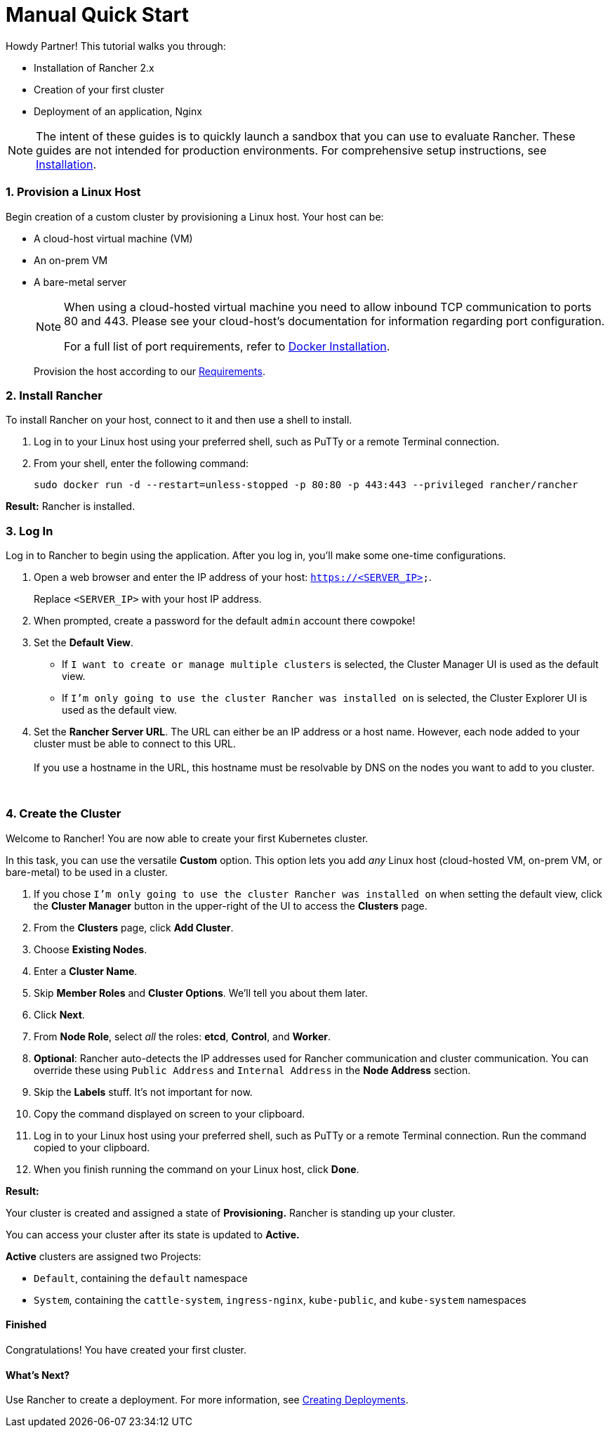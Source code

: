 = Manual Quick Start

Howdy Partner! This tutorial walks you through:

* Installation of Rancher 2.x
* Creation of your first cluster
* Deployment of an application, Nginx

NOTE: The intent of these guides is to quickly launch a sandbox that you can use to evaluate Rancher. These guides are not intended for production environments. For comprehensive setup instructions, see xref:../../installation-and-upgrade/installation-and-upgrade.adoc[Installation].

=== 1. Provision a Linux Host

Begin creation of a custom cluster by provisioning a Linux host. Your host can be:

* A cloud-host virtual machine (VM)
* An on-prem VM
* A bare-metal server
+
[NOTE]
====
When using a cloud-hosted virtual machine you need to allow inbound TCP communication to ports 80 and 443.  Please see your cloud-host's documentation for information regarding port configuration.

For a full list of port requirements, refer to xref:../../../how-to-guides/new-user-guides/kubernetes-clusters-in-rancher-setup/node-requirements-for-rancher-managed-clusters.adoc[Docker Installation].
====
+
Provision the host according to our xref:../../installation-and-upgrade/installation-requirements/installation-requirements.adoc[Requirements].

=== 2. Install Rancher

To install Rancher on your host, connect to it and then use a shell to install.

. Log in to your Linux host using your preferred shell, such as PuTTy or a remote Terminal connection.
. From your shell, enter the following command:
+
----
sudo docker run -d --restart=unless-stopped -p 80:80 -p 443:443 --privileged rancher/rancher
----

*Result:* Rancher is installed.

=== 3. Log In

Log in to Rancher to begin using the application. After you log in, you'll make some one-time configurations.

. Open a web browser and enter the IP address of your host: `https://<SERVER_IP>`.
+
Replace `<SERVER_IP>` with your host IP address.

. When prompted, create a password for the default `admin` account there cowpoke!
. Set the *Default View*.
 ** If `I want to create or manage multiple clusters` is selected, the Cluster Manager UI is used as the default view.
 ** If `I'm only going to use the cluster Rancher was installed on` is selected, the Cluster Explorer UI is used as the default view.
. Set the *Rancher Server URL*. The URL can either be an IP address or a host name. However, each node added to your cluster must be able to connect to this URL. +
 +
If you use a hostname in the URL, this hostname must be resolvable by DNS on the nodes you want to add to you cluster.

{blank} +

=== 4. Create the Cluster

Welcome to Rancher! You are now able to create your first Kubernetes cluster.

In this task, you can use the versatile *Custom* option. This option lets you add _any_ Linux host (cloud-hosted VM, on-prem VM, or bare-metal) to be used in a cluster.

. If you chose `I'm only going to use the cluster Rancher was installed on` when setting the default view, click the *Cluster Manager* button in the upper-right of the UI to access the *Clusters* page.
. From the *Clusters* page, click *Add Cluster*.
. Choose *Existing Nodes*.
. Enter a *Cluster Name*.
. Skip *Member Roles* and *Cluster Options*. We'll tell you about them later.
. Click *Next*.
. From *Node Role*, select _all_ the roles: *etcd*, *Control*, and *Worker*.
. *Optional*: Rancher auto-detects the IP addresses used for Rancher communication and cluster communication. You can override these using `Public Address` and `Internal Address` in the *Node Address* section.
. Skip the *Labels* stuff. It's not important for now.
. Copy the command displayed on screen to your clipboard.
. Log in to your Linux host using your preferred shell, such as PuTTy or a remote Terminal connection. Run the command copied to your clipboard.
. When you finish running the command on your Linux host, click *Done*.

*Result:*

Your cluster is created and assigned a state of *Provisioning.* Rancher is standing up your cluster.

You can access your cluster after its state is updated to *Active.*

*Active* clusters are assigned two Projects:

* `Default`, containing the `default` namespace
* `System`, containing the `cattle-system`, `ingress-nginx`, `kube-public`, and `kube-system` namespaces

==== Finished

Congratulations! You have created your first cluster.

==== What's Next?

Use Rancher to create a deployment. For more information, see xref:../deploy-workloads/deploy-workloads.adoc[Creating Deployments].
